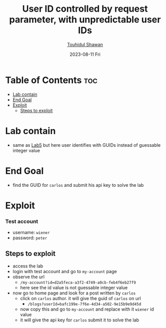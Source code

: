 #+title: User ID controlled by request parameter, with unpredictable user IDs 
#+author: [[https://github.com/touhidulshawan][Touhidul Shawan]]
#+description: Access Control Labs from Portswigger
#+date: 2023-08-11 Fri
#+options: toc:2

* Table of Contents :toc:
- [[#lab-contain][Lab contain]]
- [[#end-goal][End Goal]]
- [[#exploit][Exploit]]
  - [[#steps-to-exploit][Steps to exploit]]

* Lab contain
- same as [[./lab5.org][Lab5]] but here user identifies with GUIDs instead of guessable integer value
* End Goal
- find the GUID for =carlos= and submit his api key to solve the lab
* Exploit
*** Test account
       - username: =wiener=
       - password: =peter=
** Steps to exploit
- access the lab
- login with test account and go to =my-account= page
- observe the url
  - =/my-account?id=d2a5feca-a3f2-4749-a0cb-feb4f6eb27f9=
  - here see the id value is not guessable integer value
- now go to home page and look for a post written by =carlos=
  - click on =carlos= author. it will give the guid of =carlos= on url
    - =/blogs?userId=bafc199e-7f6e-4d34-a502-9e15b9e9d45d=
  - now copy this and go to =my-account= and replace with it =wiener= id value
  - it will give the api key for =carlos= submit it to solve the lab
